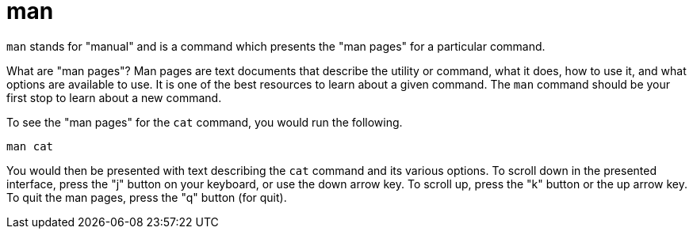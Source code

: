 = man

`man` stands for "manual" and is a command which presents the "man pages" for a particular command. 

What are "man pages"? Man pages are text documents that describe the utility or command, what it does, how to use it, and what options are available to use. It is one of the best resources to learn about a given command. The `man` command should be your first stop to learn about a new command.

To see the "man pages" for the `cat` command, you would run the following.

[source,bash]
----
man cat
----

You would then be presented with text describing the `cat` command and its various options. To scroll down in the presented interface, press the "j" button on your keyboard, or use the down arrow key. To scroll up, press the "k" button or the up arrow key. To quit the man pages, press the "q" button (for quit).